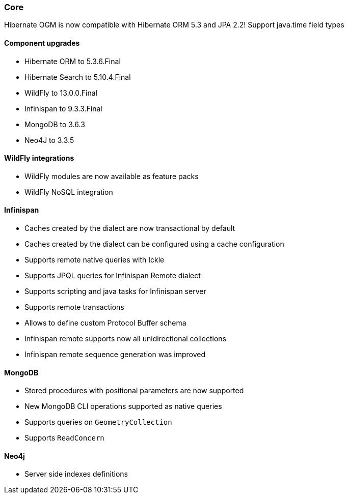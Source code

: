 :awestruct-layout: project-releases-series
:awestruct-project: ogm
:awestruct-series_version: "5.4"

=== Core

Hibernate OGM is now compatible with Hibernate ORM 5.3 and JPA 2.2!
Support java.time field types

==== Component upgrades

 * Hibernate ORM to 5.3.6.Final
 * Hibernate Search to 5.10.4.Final
 * WildFly to 13.0.0.Final
 * Infinispan to 9.3.3.Final
 * MongoDB to 3.6.3
 * Neo4J to 3.3.5

==== WildFly integrations

 * WildFly modules are now available as feature packs
 * WildFly NoSQL integration

==== Infinispan

 * Caches created by the dialect are now transactional by default
 * Caches created by the dialect can be configured using a cache configuration
 * Supports remote native queries with Ickle
 * Supports JPQL queries for Infinispan Remote dialect
 * Supports scripting and java tasks for Infinispan server
 * Supports remote transactions
 * Allows to define custom Protocol Buffer schema
 * Infinispan remote supports now all unidirectional collections
 * Infinispan remote sequence generation was improved

==== MongoDB

 * Stored procedures with positional parameters are now supported
 * New MongoDB CLI operations supported as native queries
 * Supports queries on `GeometryCollection`
 * Supports `ReadConcern`

==== Neo4j

 * Server side indexes definitions

